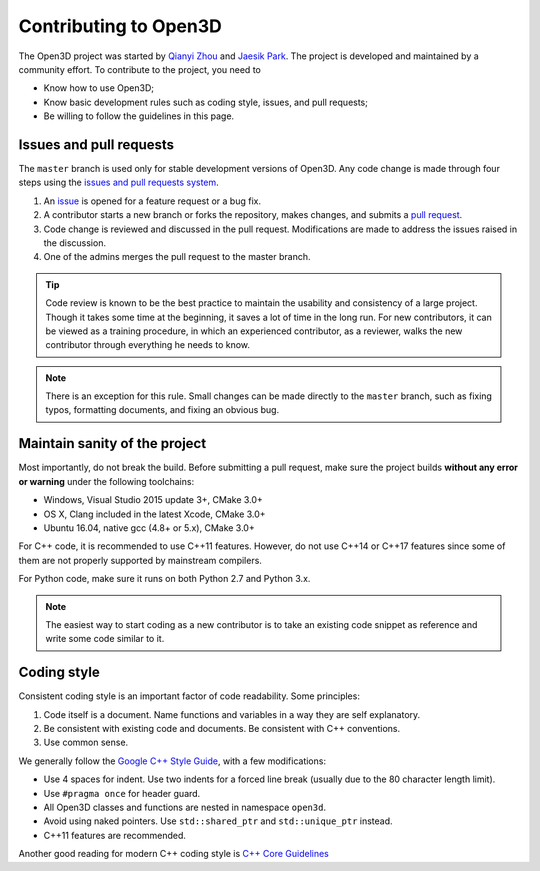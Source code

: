 .. _contribute:

Contributing to Open3D
##########################

The Open3D project was started by `Qianyi Zhou <http://qianyi.info>`_ and `Jaesik Park <http://jaesik.info>`_. The project is developed and maintained by a community effort. To contribute to the project, you need to

* Know how to use Open3D;
* Know basic development rules such as coding style, issues, and pull requests;
* Be willing to follow the guidelines in this page.

Issues and pull requests
===========================

The ``master`` branch is used only for stable development versions of Open3D. Any code change is made through four steps using the `issues and pull requests system <https://help.github.com/categories/collaborating-with-issues-and-pull-requests/>`_.

1. An `issue <https://github.com/IntelVCL/Open3D/issues>`_ is opened for a feature request or a bug fix.
2. A contributor starts a new branch or forks the repository, makes changes, and submits a `pull request <https://github.com/IntelVCL/Open3D/pulls>`_.
3. Code change is reviewed and discussed in the pull request. Modifications are made to address the issues raised in the discussion.
4. One of the admins merges the pull request to the master branch.

.. Tip:: Code review is known to be the best practice to maintain the usability and consistency of a large project. Though it takes some time at the beginning, it saves a lot of time in the long run. For new contributors, it can be viewed as a training procedure, in which an experienced contributor, as a reviewer, walks the new contributor through everything he needs to know.

.. Note:: There is an exception for this rule. Small changes can be made directly to the ``master`` branch, such as fixing typos, formatting documents, and fixing an obvious bug.

Maintain sanity of the project
===============================

Most importantly, do not break the build. Before submitting a pull request, make sure the project builds **without any error or warning** under the following toolchains:

* Windows, Visual Studio 2015 update 3+, CMake 3.0+
* OS X, Clang included in the latest Xcode, CMake 3.0+
* Ubuntu 16.04, native gcc (4.8+ or 5.x), CMake 3.0+

For C++ code, it is recommended to use C++11 features. However, do not use C++14 or C++17 features since some of them are not properly supported by mainstream compilers.

For Python code, make sure it runs on both Python 2.7 and Python 3.x.

.. note:: The easiest way to start coding as a new contributor is to take an existing code snippet as reference and write some code similar to it.

Coding style
=============

Consistent coding style is an important factor of code readability. Some principles:

1. Code itself is a document. Name functions and variables in a way they are self explanatory.
2. Be consistent with existing code and documents. Be consistent with C++ conventions.
3. Use common sense.

We generally follow the `Google C++ Style Guide <https://google.github.io/styleguide/cppguide.html>`_, with a few modifications:

* Use 4 spaces for indent. Use two indents for a forced line break (usually due to the 80 character length limit).
* Use ``#pragma once`` for header guard.
* All Open3D classes and functions are nested in namespace ``open3d``.
* Avoid using naked pointers. Use ``std::shared_ptr`` and ``std::unique_ptr`` instead.
* C++11 features are recommended.

Another good reading for modern C++ coding style is `C++ Core Guidelines <https://github.com/isocpp/CppCoreGuidelines/blob/master/CppCoreGuidelines.md>`_
